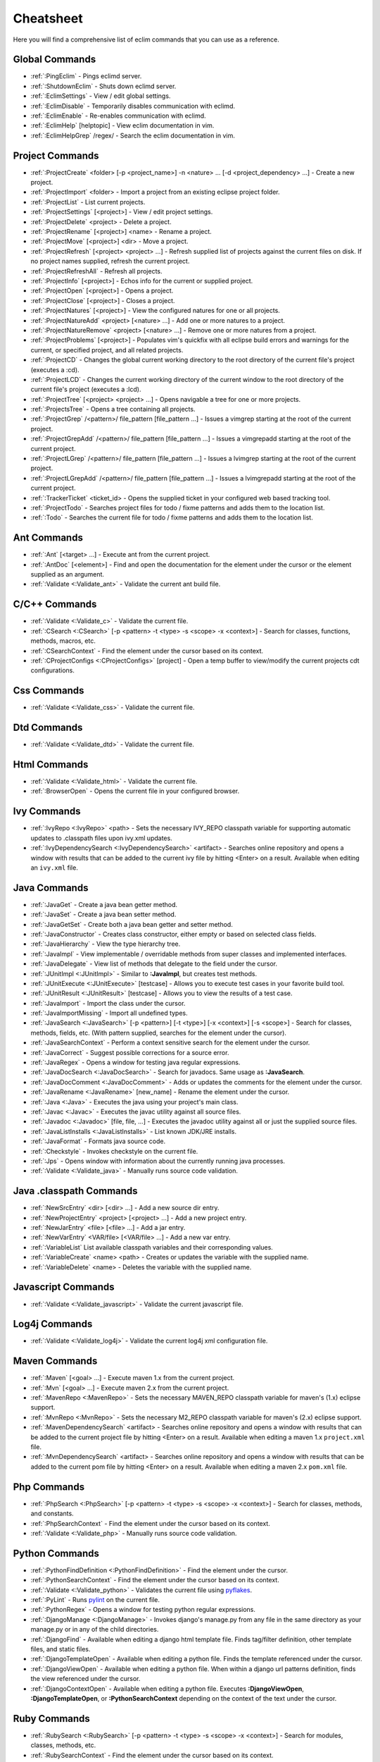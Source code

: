 .. Copyright (C) 2005 - 2009  Eric Van Dewoestine

   This program is free software: you can redistribute it and/or modify
   it under the terms of the GNU General Public License as published by
   the Free Software Foundation, either version 3 of the License, or
   (at your option) any later version.

   This program is distributed in the hope that it will be useful,
   but WITHOUT ANY WARRANTY; without even the implied warranty of
   MERCHANTABILITY or FITNESS FOR A PARTICULAR PURPOSE.  See the
   GNU General Public License for more details.

   You should have received a copy of the GNU General Public License
   along with this program.  If not, see <http://www.gnu.org/licenses/>.

.. _vim/cheatsheet:

Cheatsheet
==========

Here you will find a comprehensive list of eclim commands that you can use as a
reference.


Global Commands
---------------

- :ref:`:PingEclim` - Pings eclimd server.
- :ref:`:ShutdownEclim` - Shuts down eclimd server.
- :ref:`:EclimSettings` - View / edit global settings.
- :ref:`:EclimDisable` - Temporarily disables communication with eclimd.
- :ref:`:EclimEnable` - Re-enables communication with eclimd.
- :ref:`:EclimHelp` [helptopic] - View eclim documentation in vim.
- :ref:`:EclimHelpGrep` /regex/ - Search the eclim documentation in vim.


Project Commands
----------------

- :ref:`:ProjectCreate`
  <folder> [-p <project_name>] -n <nature> ... [-d <project_dependency> ...] -
  Create a new project.
- :ref:`:ProjectImport` <folder> -
  Import a project from an existing eclipse project folder.
- :ref:`:ProjectList` - List current projects.
- :ref:`:ProjectSettings` [<project>] - View / edit project settings.
- :ref:`:ProjectDelete` <project> - Delete a project.
- :ref:`:ProjectRename` [<project>] <name> - Rename a project.
- :ref:`:ProjectMove` [<project>] <dir> - Move a project.
- :ref:`:ProjectRefresh` [<project> <project> ...] -
  Refresh supplied list of projects against the current files on disk.  If
  no project names supplied, refresh the current project.
- :ref:`:ProjectRefreshAll` - Refresh all projects.
- :ref:`:ProjectInfo` [<project>] -
  Echos info for the current or supplied project.
- :ref:`:ProjectOpen` [<project>] - Opens a project.
- :ref:`:ProjectClose` [<project>] - Closes a project.
- :ref:`:ProjectNatures` [<project>] -
  View the configured natures for one or all projects.
- :ref:`:ProjectNatureAdd` <project> [<nature> ...] -
  Add one or more natures to a project.
- :ref:`:ProjectNatureRemove` <project> [<nature> ...] -
  Remove one or more natures from a project.
- :ref:`:ProjectProblems` [<project>] -
  Populates vim's quickfix with all eclipse build errors and warnings for the
  current, or specified project, and all related projects.
- :ref:`:ProjectCD` -
  Changes the global current working directory to the root directory of the
  current file's project (executes a :cd).
- :ref:`:ProjectLCD` -
  Changes the current working directory of the current window to the root
  directory of the current file's project (executes a :lcd).
- :ref:`:ProjectTree` [<project> <project> ...] -
  Opens navigable a tree for one or more projects.
- :ref:`:ProjectsTree` - Opens a tree containing all projects.
- :ref:`:ProjectGrep` /<pattern>/ file_pattern [file_pattern ...] -
  Issues a vimgrep starting at the root of the current project.
- :ref:`:ProjectGrepAdd` /<pattern>/ file_pattern [file_pattern ...] -
  Issues a vimgrepadd starting at the root of the current project.
- :ref:`:ProjectLGrep` /<pattern>/ file_pattern [file_pattern ...] -
  Issues a lvimgrep starting at the root of the current project.
- :ref:`:ProjectLGrepAdd` /<pattern>/ file_pattern [file_pattern ...] -
  Issues a lvimgrepadd starting at the root of the current project.
- :ref:`:TrackerTicket` <ticket_id> -
  Opens the supplied ticket in your configured web based tracking tool.
- :ref:`:ProjectTodo` -
  Searches project files for todo / fixme patterns and adds them to the
  location list.
- :ref:`:Todo` -
  Searches the current file for todo / fixme patterns and adds them to the
  location list.


Ant Commands
------------

- :ref:`:Ant` [<target> ...] - Execute ant from the current project.
- :ref:`:AntDoc` [<element>] -
  Find and open the documentation for the element under the cursor or the
  element supplied as an argument.
- :ref:`:Validate <:Validate_ant>` - Validate the current ant build file.


C/C++ Commands
-----------------

- :ref:`:Validate <:Validate_c>` - Validate the current file.
- :ref:`:CSearch <:CSearch>` [-p <pattern> -t <type> -s <scope> -x <context>] -
  Search for classes, functions, methods, macros, etc.
- :ref:`:CSearchContext` -
  Find the element under the cursor based on its context.
- :ref:`:CProjectConfigs <:CProjectConfigs>` [project] -
  Open a temp buffer to view/modify the current projects cdt configurations.


Css Commands
-----------------

- :ref:`:Validate <:Validate_css>` - Validate the current file.


Dtd Commands
-----------------

- :ref:`:Validate <:Validate_dtd>` - Validate the current file.


Html Commands
-----------------

- :ref:`:Validate <:Validate_html>` - Validate the current file.
- :ref:`:BrowserOpen` - Opens the current file in your configured browser.


Ivy Commands
-----------------

- :ref:`:IvyRepo <:IvyRepo>` <path> -
  Sets the necessary IVY_REPO classpath variable for supporting automatic
  updates to .classpath files upon ivy.xml updates.
- :ref:`:IvyDependencySearch <:IvyDependencySearch>` <artifact> -
  Searches online repository and opens a window with results that can be added
  to the current ivy file by hitting <Enter> on a result.  Available when
  editing an ``ivy.xml`` file.


Java Commands
-----------------

- :ref:`:JavaGet` - Create a java bean getter method.
- :ref:`:JavaSet` - Create a java bean setter method.
- :ref:`:JavaGetSet` - Create both a java bean getter and setter method.
- :ref:`:JavaConstructor` -
  Creates class constructor, either empty or based on selected class fields.
- :ref:`:JavaHierarchy` - View the type hierarchy tree.
- :ref:`:JavaImpl` -
  View implementable / overridable methods from super classes and implemented
  interfaces.
- :ref:`:JavaDelegate` -
  View list of methods that delegate to the field under the cursor.
- :ref:`:JUnitImpl <:JUnitImpl>` -
  Similar to **:JavaImpl**, but creates test methods.
- :ref:`:JUnitExecute <:JUnitExecute>` [testcase] -
  Allows you to execute test cases in your favorite build tool.
- :ref:`:JUnitResult <:JUnitResult>` [testcase] -
  Allows you to view the results of a test case.
- :ref:`:JavaImport` - Import the class under the cursor.
- :ref:`:JavaImportMissing` - Import all undefined types.
- :ref:`:JavaSearch <:JavaSearch>`
  [-p <pattern>] [-t <type>] [-x <context>] [-s <scope>] -
  Search for classes, methods, fields, etc.  (With pattern supplied, searches
  for the element under the cursor).
- :ref:`:JavaSearchContext` -
  Perform a context sensitive search for the element under the cursor.
- :ref:`:JavaCorrect` - Suggest possible corrections for a source error.
- :ref:`:JavaRegex` - Opens a window for testing java regular expressions.
- :ref:`:JavaDocSearch <:JavaDocSearch>` -
  Search for javadocs.  Same usage as **:JavaSearch**.
- :ref:`:JavaDocComment <:JavaDocComment>` -
  Adds or updates the comments for the element under the cursor.
- :ref:`:JavaRename <:JavaRename>` [new_name] -
  Rename the element under the cursor.
- :ref:`:Java <:Java>` -
  Executes the java using your project's main class.
- :ref:`:Javac <:Javac>` -
  Executes the javac utility against all source files.
- :ref:`:Javadoc <:Javadoc>` [file, file, ...] -
  Executes the javadoc utility against all or just the supplied source files.
- :ref:`:JavaListInstalls <:JavaListInstalls>` - List known JDK/JRE installs.
- :ref:`:JavaFormat` - Formats java source code.
- :ref:`:Checkstyle` - Invokes checkstyle on the current file.
- :ref:`:Jps` -
  Opens window with information about the currently running java processes.
- :ref:`:Validate <:Validate_java>` - Manually runs source code validation.


Java .classpath Commands
------------------------

- :ref:`:NewSrcEntry` <dir> [<dir> ...] - Add a new source dir entry.
- :ref:`:NewProjectEntry` <project> [<project> ...] - Add a new project entry.
- :ref:`:NewJarEntry` <file> [<file> ...] - Add a jar entry.
- :ref:`:NewVarEntry` <VAR/file> [<VAR/file> ...] - Add a new var entry.
- :ref:`:VariableList`
  List available classpath variables and their corresponding values.
- :ref:`:VariableCreate` <name> <path> -
  Creates or updates the variable with the supplied name.
- :ref:`:VariableDelete` <name> -
  Deletes the variable with the supplied name.


Javascript Commands
--------------------

- :ref:`:Validate <:Validate_javascript>` - Validate the current javascript file.


Log4j Commands
-----------------

- :ref:`:Validate <:Validate_log4j>` -
  Validate the current log4j xml configuration file.


Maven Commands
-----------------

- :ref:`:Maven` [<goal> ...] - Execute maven 1.x from the current project.
- :ref:`:Mvn` [<goal> ...] - Execute maven 2.x from the current project.
- :ref:`:MavenRepo <:MavenRepo>` -
  Sets the necessary MAVEN_REPO classpath variable for maven's (1.x) eclipse
  support.
- :ref:`:MvnRepo <:MvnRepo>` -
  Sets the necessary M2_REPO classpath variable for maven's (2.x) eclipse
  support.
- :ref:`:MavenDependencySearch` <artifact> -
  Searches online repository and opens a window with results that can be
  added to the current project file by hitting <Enter> on a result.
  Available when editing a maven 1.x ``project.xml`` file.
- :ref:`:MvnDependencySearch` <artifact> -
  Searches online repository and opens a window with results that can be
  added to the current pom file by hitting <Enter> on a result.
  Available when editing a maven 2.x ``pom.xml`` file.


Php Commands
-----------------

- :ref:`:PhpSearch <:PhpSearch>`
  [-p <pattern> -t <type> -s <scope> -x <context>] -
  Search for classes, methods, and constants.
- :ref:`:PhpSearchContext` -
  Find the element under the cursor based on its context.
- :ref:`:Validate <:Validate_php>` - Manually runs source code validation.


Python Commands
-----------------

- :ref:`:PythonFindDefinition <:PythonFindDefinition>` -
  Find the element under the cursor.
- :ref:`:PythonSearchContext` -
  Find the element under the cursor based on its context.
- :ref:`:Validate <:Validate_python>` - Validates the current file using pyflakes_.
- :ref:`:PyLint` - Runs pylint_ on the current file.
- :ref:`:PythonRegex` - Opens a window for testing python regular expressions.
- :ref:`:DjangoManage <:DjangoManage>` -
  Invokes django's manage.py from any file in the same directory as your
  manage.py or in any of the child directories.
- :ref:`:DjangoFind` -
  Available when editing a django html template file.  Finds tag/filter
  definition, other template files, and static files.
- :ref:`:DjangoTemplateOpen` -
  Available when editing a python file.  Finds the template referenced under
  the cursor.
- :ref:`:DjangoViewOpen` -
  Available when editing a python file.  When within a django url patterns
  definition, finds the view referenced under the cursor.
- :ref:`:DjangoContextOpen` -
  Available when editing a python file.  Executes **:DjangoViewOpen**,
  **:DjangoTemplateOpen**, or **:PythonSearchContext** depending on the
  context of the text under the cursor.


Ruby Commands
-----------------

- :ref:`:RubySearch <:RubySearch>`
  [-p <pattern> -t <type> -s <scope> -x <context>] -
  Search for modules, classes, methods, etc.
- :ref:`:RubySearchContext` -
  Find the element under the cursor based on its context.
- :ref:`:Validate <:Validate_ruby>` - Manually runs source code validation.


Vim Commands
-----------------

- :ref:`:FindCommandDef` [<command>] - Finds a command definition.
- :ref:`:FindCommandRef` [<command>] - Finds references of a command.
- :ref:`:FindFunctionDef` [<function>] - Finds a function definition.
- :ref:`:FindFunctionRef` [<function>] - Finds references of a function.
- :ref:`:FindVariableDef` [<variable>] -
  Finds the definition of a global variable.
- :ref:`:FindVariableRef` [<variable>] - Finds references of a global variable.
- :ref:`:FindByContext` -
  Finds command, function, or variable based on the context of the element
  under the cursor.
- :ref:`:VimDoc` [<keyword>] - Opens the vim help for a keyword.


WebXml Commands
-----------------

- :ref:`:Validate <:Validate_webxml>` - Validate the current web.xml file.


Wsdl Commands
-----------------

- :ref:`:Validate <:Validate_wsdl>` - Validate the current file.


Xml Commands
-----------------

- :ref:`:DtdDefinition` [<element>] -
  Open the current xml file's dtd and jump to the element definition if
  supplied.
- :ref:`:XsdDefinition` [<element>] -
  Open the current xml file's xsd and jump to the element definition if
  supplied.
- :ref:`:Validate <:Validate_xml>` [<file>] -
  Validates the supplied xml file or the current file if none supplied.
- :ref:`:XmlFormat <:XmlFormat>` - Reformats the current xml file.


Xsd Commands
-----------------

- :ref:`:Validate <:Validate_xsd>` - Validate the current file.


Version Control Commands
-------------------------

.. note::

  Currently cvs, subversion, mercurial, and git are supported by the following
  commands where applicable.

- :ref:`:VcsAnnotate` -
  Toggles annotation of the currently versioned file using vim signs.
- :ref:`:VcsInfo` - Echos vcs info about the current versioned file.
- :ref:`:VcsLog` - Opens a buffer with log information for the current file.
- :ref:`:VcsChangeSet` [revision] -
  Opens a buffer with change set information for the supplied
  repository version or the current revision of the currently open file.
- :ref:`:VcsDiff` [revision] -
  Performs a vertical diffsplit of the current file against the last
  committed revision of the current file or the revision supplied.
- :ref:`:VcsCat` [revision] -
  Splits the current file with the contents of the last committed version
  of the current file or the supplied revision.
- :ref:`:VcsWebLog` -
  Opens the log for the currently versioned file in the configured vcs web app.
- :ref:`:VcsWebAnnotate` [revision] -
  Opens the annotated view for the currently versioned file in the configured
  vcs web app.
- :ref:`:VcsWebChangeSet` [revision] -
  Opens the change set for the currently versioned file in the configured vcs
  web app.
- :ref:`:VcsWebDiff` [revision, revision] -
  Opens a diff view for the currently versioned file in the configured in the
  configured vcs web app.


Misc. Commands
-----------------

- :ref:`:LocateFile` [file] -
  Locates a relative file and opens it.
- :ref:`:Split` file [file ...] -
  Behaves like the 'split' command, but allows multiple files to be supplied.
- :ref:`:SplitRelative` file [file ...] -
  Like **:Split** this command provides splitting of multiple files, but this
  command splits file relative to the file in the current buffer.
- :ref:`:Tabnew` file [file ...] -
  Behaves like **:Split**, but issues a :tabnew on each file.
- :ref:`:TabnewRelative` - file [file ...] -
  Behaves like **:SplitRelative**, but issues a :tabnew on each file.
- :ref:`:EditRelative` file -
  Behaves like **:SplitRelative**, but issues an 'edit' and only supports one
  file at a time.
- :ref:`:ReadRelative` file -
  Behaves like **:SplitRelative**, but issues a 'read' and only supports one
  file at a time.
- :ref:`:ArgsRelative` file_pattern [ file_pattern ...] -
  Behaves like **:SplitRelative**, but executes 'args'.
- :ref:`:ArgAddRelative` file_pattern [ file_pattern ...] -
  Behaves like **:SplitRelative**, but executes 'argadd'.
- :ref:`:VimgrepRelative`
  /regex/ file_pattern [ file_pattern ...] -
  Executes :vimgrep relative to the current file.
- :ref:`:VimgrepAddRelative`
  /regex/ file_pattern [ file_pattern ...] -
  Executes :vimgrepadd relative to the current file.
- :ref:`:LvimgrepRelative`
  /regex/ file_pattern [ file_pattern ...] -
  Executes :lvimgrep relative to the current file.
- :ref:`:LvimgrepAddRelative`
  /regex/ file_pattern [ file_pattern ...] -
  Executes :lvimgrepadd relative to the current file.
- :ref:`:CdRelative` dir -
  Executes :cd relative to the current file.
- :ref:`:LcdRelative` dir -
  Executes :lcd relative to the current file.
- :ref:`:DiffLastSaved` -
  Performs a diffsplit with the last saved version of the currently modifed
  file.
- :ref:`:SwapWords` -
  Swaps two words (with cursor placed on the first word).  Supports swapping
  around non-word characters like commas, periods, etc.
- :ref:`:Sign` - Toggles adding or removing a vim sign on the current line.
- :ref:`:Signs` -
  Opens a new window containing a list of signs for the current buffer.
- :ref:`:SignClearUser` - Removes all vim signs added via :Sign.
- :ref:`:SignClearAll` - Removes all vim signs.
- :ref:`:QuickFixClear` -
  Removes all entries from the quick fix window.
- :ref:`:LocationListClear` -
  Removes all entries from the location list window.
- :ref:`:MaximizeWindow <:MaximizeWindow>` -
  Toggles maximization of the current window.
- :ref:`:MinimizeWindow <:MinimizeWindow>` [winnr ...] -
  Minimizes the current window or the windows corresponding to the window
  numbers supplied.
- :ref:`:MinimizeRestore <:MinimizeRestore>` - Restore all minimized windows.
- :ref:`:Buffers` -
  Opens a temporary window with a list of all the currently listed
  buffers, allowing you to open or remove them.
- :ref:`:Only` -
  Closes all but the current window and any windows excluded by
  **g:EclimOnlyExclude**.
- :ref:`:OtherWorkingCopyDiff` <project> -
  Diffs the current file against the same file in another project (one which
  has the same project relative path).
- :ref:`:OtherWorkingCopyEdit` <project> -
  Like **:OtherWorkingCopyDiff**, except open the file in the current window.
- :ref:`:OtherWorkingCopySplit` <project> -
  Like **:OtherWorkingCopyDiff**, except open the file in a new window.
- :ref:`:OtherWorkingCopyTabopen` <project> -
  Like **:OtherWorkingCopyDiff**, except open the file in a new tab.
- :ref:`:History` -
  View the local history entries for the current file.
- :ref:`:HistoryClear` -
  Clear the local history entries for the current file.
- :ref:`:HistoryDiffNext` -
  Diff the current file against the next entry in the history stack.
- :ref:`:HistoryDiffPrev` -
  Diff the current file against the previous entry in the history stack.
- :ref:`:OpenUrl <:OpenUrl>` [url] - Opens a url in your configured web browser.

.. _pyflakes: http://www.divmod.org/trac/wiki/DivmodPyflakes
.. _pylint: http://www.logilab.org/857
